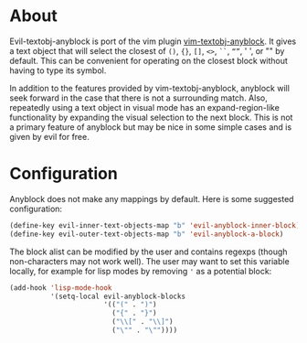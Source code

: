 * About
Evil-textobj-anyblock is port of the vim plugin [[https://github.com/rhysd/vim-textobj-anyblock][vim-textobj-anyblock]]. It gives a text object that will select the closest of =()=, ={}=, =[]=, =<>=, =``=, =“”=, ' ', or "" by default. This can be convenient for operating on the closest block without having to type its symbol.

In addition to the features provided by vim-textobj-anyblock, anyblock will seek forward in the case that there is not a surrounding match. Also, repeatedly using a text object in visual mode has an expand-region-like functionality by expanding the visual selection to the next block. This is not a primary feature of anyblock but may be nice in some simple cases and is given by evil for free.

* Configuration
Anyblock does not make any mappings by default. Here is some suggested configuration:
#+begin_src emacs-lisp
(define-key evil-inner-text-objects-map "b" 'evil-anyblock-inner-block)
(define-key evil-outer-text-objects-map "b" 'evil-anyblock-a-block)
#+end_src

The block alist can be modified by the user and contains regexps (though non-characters may not work well). The user may want to set this variable locally, for example for lisp modes by removing ='= as a potential block:
#+begin_src emacs-lisp
(add-hook 'lisp-mode-hook
          '(setq-local evil-anyblock-blocks
                       '(("(" . ")")
                         ("{" . "}")
                         ("\\[" . "\\]")
                         ("\"" . "\""))))
#+end_src
